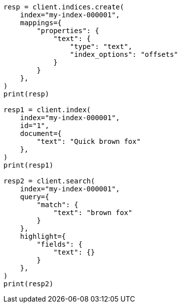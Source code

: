 // This file is autogenerated, DO NOT EDIT
// mapping/params/index-options.asciidoc:32

[source, python]
----
resp = client.indices.create(
    index="my-index-000001",
    mappings={
        "properties": {
            "text": {
                "type": "text",
                "index_options": "offsets"
            }
        }
    },
)
print(resp)

resp1 = client.index(
    index="my-index-000001",
    id="1",
    document={
        "text": "Quick brown fox"
    },
)
print(resp1)

resp2 = client.search(
    index="my-index-000001",
    query={
        "match": {
            "text": "brown fox"
        }
    },
    highlight={
        "fields": {
            "text": {}
        }
    },
)
print(resp2)
----
